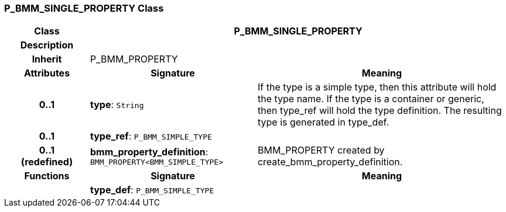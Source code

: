 === P_BMM_SINGLE_PROPERTY Class

[cols="^1,2,3"]
|===
h|*Class*
2+^h|*P_BMM_SINGLE_PROPERTY*

h|*Description*
2+a|

h|*Inherit*
2+|P_BMM_PROPERTY

h|*Attributes*
^h|*Signature*
^h|*Meaning*

h|*0..1*
|*type*: `String`
a|If the type is a simple type, then this attribute will hold the type name. If the type is a container or generic, then type_ref will hold the type definition. The resulting type is generated in type_def.

h|*0..1*
|*type_ref*: `P_BMM_SIMPLE_TYPE`
a|

h|*0..1 +
(redefined)*
|*bmm_property_definition*: `BMM_PROPERTY<BMM_SIMPLE_TYPE>`
a|BMM_PROPERTY created by create_bmm_property_definition.
h|*Functions*
^h|*Signature*
^h|*Meaning*

h|
|*type_def*: `P_BMM_SIMPLE_TYPE`
a|
|===
